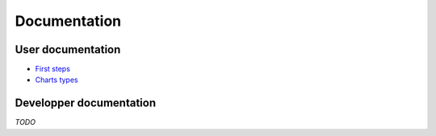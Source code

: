 ===============
 Documentation
===============


User documentation
==================

- `First steps </first_steps>`_
- `Charts types </chart_types>`_


Developper documentation
========================

*TODO*
